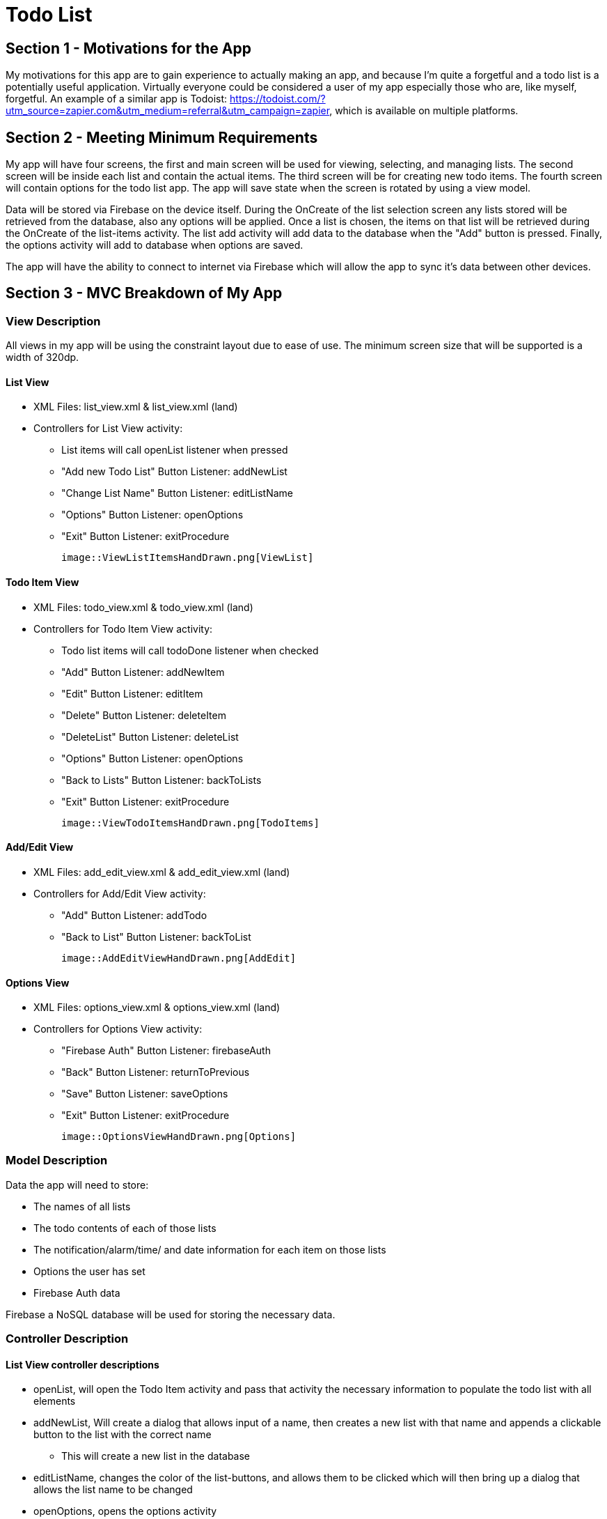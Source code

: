 = Todo List

== Section 1 - Motivations for the App

My motivations for this app are to gain experience to actually making an app, and because I'm quite a forgetful and a todo list is
a potentially useful application. Virtually everyone could be considered a user of my app especially those who are, like myself, forgetful. An example of a similar app is
Todoist: https://todoist.com/?utm_source=zapier.com&utm_medium=referral&utm_campaign=zapier, which is available on multiple platforms.

== Section 2 - Meeting Minimum Requirements

My app will have four screens, the first and main screen will be used for viewing, selecting, and managing lists. The second screen will be inside each list and contain the actual
items. The third screen will be for creating new todo items. The fourth screen will contain options for the todo list app. The app will save state when the screen is rotated
by using a view model.

Data will be stored via Firebase on the device itself. During the OnCreate of the list selection screen any lists stored will be retrieved from the database, also any options will be applied. Once a list is chosen, the items on that
list will be retrieved during the OnCreate of the list-items activity. The list add activity will add data to the database when the "Add" button is pressed. Finally, the options activity
will add to database when options are saved.

The app will have the ability to connect to internet via Firebase which will allow the app to sync it's data between other devices.

== Section 3 - MVC Breakdown of My App

=== View Description
All views in my app will be using the constraint layout due to ease of use. The minimum screen size that will be supported is a width of
320dp.

==== List View
	* XML Files: list_view.xml & list_view.xml (land)
	
	* Controllers for List View activity:
	
		** List items will call openList listener when pressed
		
		** "Add new Todo List" Button Listener: addNewList
		
		** "Change List Name" Button Listener: editListName
		
		** "Options" Button Listener: openOptions
		
		** "Exit" Button Listener: exitProcedure
		
	image::ViewListItemsHandDrawn.png[ViewList]
	
==== Todo Item View
	* XML Files: todo_view.xml & todo_view.xml (land)
	
	* Controllers for Todo Item View activity: 
	
		** Todo list items will call todoDone listener when checked
		
		** "Add" Button Listener: addNewItem
		
		** "Edit" Button Listener: editItem
		
		** "Delete" Button Listener: deleteItem
		
		** "DeleteList" Button Listener: deleteList
		
		** "Options" Button Listener: openOptions
		
		** "Back to Lists" Button Listener: backToLists
		
		** "Exit" Button Listener: exitProcedure
		
	image::ViewTodoItemsHandDrawn.png[TodoItems]
		
==== Add/Edit View

	* XML Files: add_edit_view.xml & add_edit_view.xml (land)
	
	* Controllers for Add/Edit View activity:
	
		** "Add" Button Listener: addTodo
		
		** "Back to List" Button Listener: backToList
		
	image::AddEditViewHandDrawn.png[AddEdit]
		
==== Options View
	* XML Files: options_view.xml & options_view.xml (land)
	
	* Controllers for Options View activity:
		
		** "Firebase Auth" Button Listener: firebaseAuth
		
		** "Back" Button Listener: returnToPrevious
		
		** "Save" Button Listener: saveOptions
		
		** "Exit" Button Listener: exitProcedure
		
	image::OptionsViewHandDrawn.png[Options]
	
=== Model Description
Data the app will need to store:

	* The names of all lists
	
	* The todo contents of each of those lists
	
	* The notification/alarm/time/ and date information for each item on those lists
	
	* Options the user has set
	
	* Firebase Auth data

Firebase a NoSQL database will be used for storing the necessary data.

=== Controller Description
==== List View controller descriptions

	* openList, will open the Todo Item activity and pass that activity the necessary information to populate the todo list with all elements
	
	* addNewList, Will create a dialog that allows input of a name, then creates a new list with that name and appends
	a clickable button to the list with the correct name
	
		** This will create a new list in the database
		
	* editListName, changes the color of the list-buttons, and allows them to be clicked which will then bring up a dialog that
	allows the list name to be changed
	
	* openOptions, opens the options activity
	
	* exitProcedure, exits the program

==== Todo Item View controller descriptions
	* addNewItem, opens the add/edit activity
	
	* editItem, changes colors of buttons to signify selection is available then upon selection opens the add/edit activity and sends data to populate it based on the selected button
	
	* deleteItem, changes colors of buttons to signify selection is available then upon selection deletes the item 
	
		** This will modify the database by removing an item from the list
		
	* deleteList, opens a dialog confirming user wants to delete list, and then deletes it if the user selects yes
	
		** This will modify the database by completely deleting the list
		
	* openOptions, opens options activity
	
	* backToList, returns to the List View activity
	
	* exitProcedure, exits the program
	
==== Add/Edit View controller descriptions
	* addTodo, adds a todo element to the currently selected list with the chosen settings, or if the activity was opened with edit, changes the data in the model 
	
	* backToList, returns to the Todo list without adding anything

==== Options View controller descriptions
	* firebaseAuth, opens a dialog that contains that allows user to verify identity and sync devices via firebase
	
	* saveOptions, edits values related to the color scheme and alarm in the model provided they were changed via the drop down menus
	
	* returnToPrevious, returns to whatever activity was opened previously
	
	* exitProcedure, exits the program